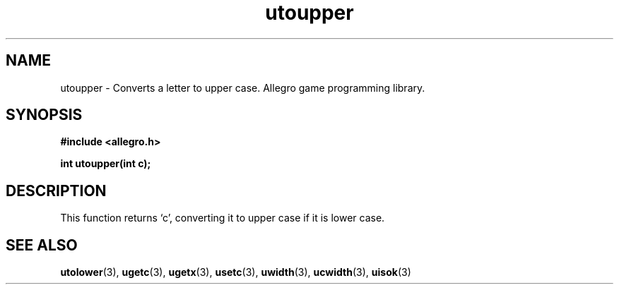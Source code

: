 .\" Generated by the Allegro makedoc utility
.TH utoupper 3 "version 4.4.3" "Allegro" "Allegro manual"
.SH NAME
utoupper \- Converts a letter to upper case. Allegro game programming library.\&
.SH SYNOPSIS
.B #include <allegro.h>

.sp
.B int utoupper(int c);
.SH DESCRIPTION
This function returns `c', converting it to upper case if it is lower case.

.SH SEE ALSO
.BR utolower (3),
.BR ugetc (3),
.BR ugetx (3),
.BR usetc (3),
.BR uwidth (3),
.BR ucwidth (3),
.BR uisok (3)
